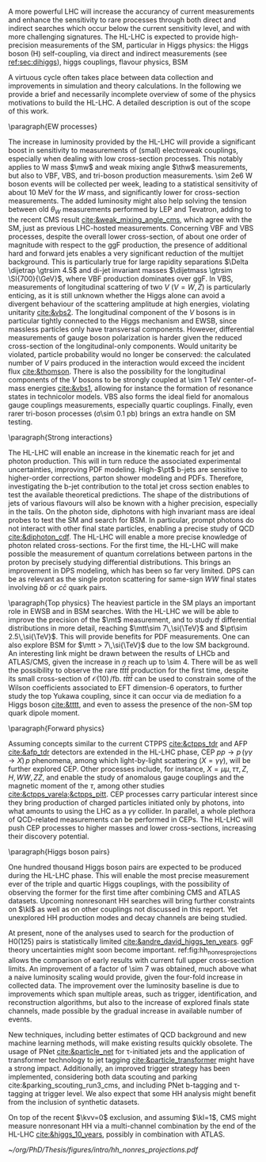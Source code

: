 <<sec:hllhc_physics>>

A more powerful \ac{LHC} will increase the accurancy of current measurements and enhance the sensitivity to rare processes through both direct and indirect searches which occur below the current sensitivity level, and with more challenging signatures.
The \ac{HL-LHC} is expected to provide high-precision measurements of the \ac{SM}, particular in Higgs physics: the Higgs boson (H) self-coupling, via direct and indirect measurements (see [[ref:sec:dihiggs]]), higgs couplings, flavour physics, BSM

A virtuous cycle often takes place between data collection and improvements in simulation and theory calculations.
In the following we provide a brief and necessarily incomplete overview of some of the physics motivations to build the \ac{HL-LHC}.
A detailed description is out of the scope of this work.


\paragraph{EW processes}

The increase in luminosity provided by the \ac{HL-LHC} will provide a significant boost in sensitivity to measurements of (small) electroweak couplings, especially when dealing with low cross-section processes.
This notably applies to W mass $\mw$ and weak mixing angle $\thw$ measurements, but also to \ac{VBF}, \ac{VBS}, and tri-boson production measurements.
\num{\sim 2e6} W boson events will be collected per week, leading to a statistical sensitivity of about \SI{10}{\MeV} for the $W$ mass, and significantly lower for cross-section measurements.
The added luminosity might also help solving the tension between old $\theta_{W}$ measurements performed by \ac{LEP} and Tevatron, adding to the recent \ac{CMS} result [[cite:&weak_mixing_angle_cms]], which agree with the \ac{SM}, just as previous \ac{LHC}-hosted measurements.
Concerning \ac{VBF} and \ac{VBS} processes, despite the overall lower cross-section, of about one order of magnitude with respect to the \ac{ggF} production, the presence of additional hard and forward jets enables a very significant reduction of the multijet background.
This is particularly true for large rapidity separations $\Delta \dijetrap \gtrsim 4.5$ and di-jet invariant masses
$\dijetmass \gtrsim \SI{700}{\GeV}$, where \ac{VBF} production dominates over \ac{ggF}.
In \ac{VBS}, measurements of longitudinal scattering of two $V$ ($V=W,Z$) is particularly enticing, as it is still unknown whether the Higgs alone can avoid a divergent behaviour of the scattering amplitude at high energies, violating unitarity [[cite:&vbs2]].
The longitudinal component of the $V$ bosons is in particular tightly connected to the Higgs mechanism and \ac{EWSB}, since massless particles only have transversal components.
However, differential measurements of gauge boson polarization is harder given the reduced cross-section of the longitudinal-only components.
Would unitarity be violated, particle probability would no longer be conserved: the calculated number of $V$ pairs produced in the interaction would exceed the incident flux [[cite:&thomson]].
There is also the possibility for the longitudinal components of the $V$ bosons to be strongly coupled at \SI{\sim 1}{\TeV} center-of-mass energies [[cite:&vbs1]], allowing for instance the formation of resonance states in technicolor models.
\ac{VBS} also forms the ideal field for anomalous gauge couplings measurements, especially quartic couplings.
Finally, even rarer tri-boson processes (\sigma\SI{\sim 0.1}{\pico\barn}) brings an extra handle on \ac{SM} testing.

\paragraph{Strong interactions}

The \ac{HL-LHC} will enable an increase in the kinematic reach for jet and photon production.
This will in turn reduce the associated experimental uncertainties, improving \ac{PDF} modeling.
High-$\pt$ b-jets are sensitive to higher-order corrections, parton shower modeling and \acp{PDF}.
Therefore, investigating the b-jet contribution to the total jet cross section enables to test the available theoretical predictions.
The shape of the distributions of jets of various flavours will also be known with a higher precision, especially in the tails.
On the photon side, diphotons with high invariant mass are ideal probes to test the \ac{SM} and search for \ac{BSM}. In particular, prompt photons do not interact with other final state particles, enabling a precise study of \ac{QCD} [[cite:&diphoton_cdf]].
The \ac{HL-LHC} will enable a more precise knowledge of photon related cross-sections.
For the first time, the \ac{HL-LHC} will make possible the measurement of quantum correlations between partons in the proton by precisely studying differential distributions.
This brings an improvement in \ac{DPS} modeling, which has been so far very limited.
\ac{DPS} can be as relevant as the single proton scattering for same-sign $WW$ final states involving $b\bar{b}$ or $c\bar{c}$ quark pairs.

\paragraph{Top physics}
The heaviest particle in the \ac{SM} plays an important role in \ac{EWSB} and in \ac{BSM} searches.
With the \ac{HL-LHC} we will be able to improve the precision of the $\mt$ measurement, and to study $t\bar{t}$ differential distributions in more detail, reaching $\mtt\sim 7\,\si{\TeV}$ and $\pt\sim 2.5\,\si{\TeV}$.
This will provide benefits for \ac{PDF} measurements.
One can also explore \ac{BSM} for $\mtt > 7\,\si{\TeV}$ due to the low \ac{SM} background.
An interesting link might be drawn between the results of \ac{LHCb} and \ac{ATLAS}/\ac{CMS}, given the increase in $\eta$ reach up to \num{\sim 4}.
There will be as well the possibility to observe the rare $t\bar{t}t\bar{t}$ production for the first time, despite its small cross-section of $\mathcal{O}(10)\,\si{\per\femto\barn}$.
$t\bar{t}t\bar{t}$ can be used to constrain some of the Wilson coefficients associated to \ac{EFT} dimension-6 operators, to further study the top Yukawa coupling, since it can occur via de mediation fo a Higgs boson [[cite:&tttt]], and even to assess the presence of the non-\ac{SM} top quark dipole moment.

\paragraph{Forward physics}

Assuming concepts similar to the current \ac{CTPPS} [[cite:&ctpps_tdr]] and \ac{AFP} [[cite:&afp_tdr]] detectors are extended in the \ac{HL-LHC} phase, \ac{CEP} $pp \rightarrow p\,(\gamma\gamma\rightarrow X)\,p$ phenomena, among which light-by-light scattering ($X = \gamma\gamma$), will be further explored \ac{CEP}.
Other processes include, for instance, $X = \mu\mu,\,\tau\tau,\,Z,\,H,\,WW,\,ZZ$, and enable the study of anomalous gauge couplings and the magnetic moment of the $\tau$, among other studies [[cite:&ctpps_varela;&ctpps_pitt]].
\ac{CEP} processes carry particular interest since they bring production of charged particles initiated only by photons, into what amounts to using the \ac{LHC} as a $\gamma\gamma$ collider.
In parallel, a whole plethora of \ac{QCD}-related measurements can be performed in \acp{CEP}.
The \ac{HL-LHC} will push \ac{CEP} processes to higher masses and lower cross-sections, increasing their discovery potential.


\paragraph{Higgs boson pairs}

One hundred thousand Higgs boson pairs are expected to be produced during the \ac{HL-LHC} phase.
This will enable the most precise measurement ever of the triple and quartic Higgs couplings, with the possibility of observing the former for the first time after combining \ac{CMS} and \ac{ATLAS} datasets.
Upcoming nonresonant HH searches will bring further constraints on $\kl$ as well as on other couplings not discussed in this report.
Yet unexplored HH production modes and decay channels are being studied.


At present, none of the analyses used to search for the production of H0(125) pairs is statistically limited [[cite:&andre_david_higgs_ten_years]].
\ac{ggF} theory uncertainties might soon become important.
ref:fig:hh_nonres_projections allows the comparison of early \run{2} results with current full \run{2} upper cross-section limits.
An improvement of a factor of \num{\sim 7} was obtained, much above what a naive luminosity scaling would provide, given the four-fold increase in collected data.
The improvement over the luminosity baseline is due to improvements which span multiple areas, such as trigger, identification, and reconstruction algorithms, but also to the increase of explored finals state channels, made possible by the gradual increase in available number of events.

New techniques, including better estimates of \ac{QCD} background and new machine learning methods, will make existing results quickly obsolete.
The usage of \ac{PNet} [[cite:&particle_net]] for \tau-initiated jets and the application of transformer technology to jet tagging [[cite:&particle_transformer]] might have a strong impact.
Additionally, an improved trigger strategy has been implemented, considering both data scouting and parking cite:&parking_scouting_run3_cms, and including \ac{PNet} b-tagging and \tau-tagging at trigger level.
We also expect that some HH analysis might benefit from the inclusion of synthetic datasets.

On top of the recent $\kvv=0$ exclusion, and assuming $\kl=1$, \ac{CMS} might measure nonresonant HH via a multi-channel combination by the end of the \ac{HL-LHC} [[cite:&higgs_10_years]], possibly in combination with \ac{ATLAS}.

#+NAME: fig:hh_nonres_projections
#+ATTR_LATEX: :width .5\textwidth
#+CAPTION: Evolution of the expected and observed upper limits on the HH production cross-section. The figure compares results from early \ac{LHC} \run{2} data (\SI{35.9}{\invfb}) with full \ac{LHC} \run{2} data (\SI{138}{\invfb}), and with projections for the \ac{HL-LHC} (\SI{3000}{\invfb}). At the end of the \ac{HL-LHC} it should be possible to challenge the \ac{SM} prediction (red line) with the result of a combined analysis of multiple final states. Taken from [[cite:&higgs_10_years]].
[[~/org/PhD/Thesis/figures/intro/hh_nonres_projections.pdf]]



* Jona :noexport:
Moreover, the study of rare processes like the $\ttbar\ttbar$ production in leptonic final states will be of utmost importance to constrain the magnitude and Charge-Parity (CP) properties of the top Yukawa coupling, as well as probe 2HDM BSM models \cite{HL-HE-LHC_YR}. An important test of CP violation is represented by the /golden channel/ $\bspsiphi(1020)$, with an expected uncertainty on CP-violating phase $\phi_{\text{s}}\sim5-6\unit{mrad}$ in Phase-2 \cite{HL-HE-LHC_YR}. Further studies of BSM physics include the search for lepton flavour non-universality in the $\tautrimuon$ decay \cite{Muon_Phase2_TDR} and the search for long-lived particles \cite{HL-HE-LHC_YR}. This will be complemented by a deep study of the $H$ boson properties \cite{CMS-PAS-FTR-18-011}. 
[[cite:&hllhc_physics]]
